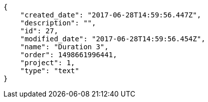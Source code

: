 [source,json]
----
{
    "created_date": "2017-06-28T14:59:56.447Z",
    "description": "",
    "id": 27,
    "modified_date": "2017-06-28T14:59:56.454Z",
    "name": "Duration 3",
    "order": 1498661996441,
    "project": 1,
    "type": "text"
}
----
